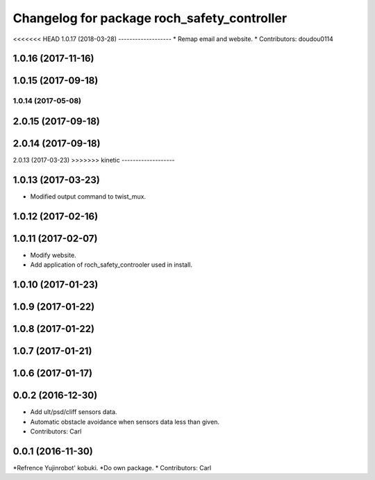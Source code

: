 ^^^^^^^^^^^^^^^^^^^^^^^^^^^^^^^^^^^^^^^^^^^^^^
Changelog for package roch_safety_controller
^^^^^^^^^^^^^^^^^^^^^^^^^^^^^^^^^^^^^^^^^^^^^^
<<<<<<< HEAD
1.0.17 (2018-03-28)
-------------------
* Remap email and website.
* Contributors: doudou0114

1.0.16 (2017-11-16)
-------------------

1.0.15 (2017-09-18)
-------------------

1.0.14 (2017-05-08)
=======
2.0.15 (2017-09-18)
-------------------

2.0.14 (2017-09-18)
-------------------

2.0.13 (2017-03-23)
>>>>>>> kinetic
-------------------

1.0.13 (2017-03-23)
-------------------
* Modified output command to twist_mux.

1.0.12 (2017-02-16)
-------------------

1.0.11 (2017-02-07)
-------------------
* Modify website.
* Add application of roch_safety_controoler used in install.

1.0.10 (2017-01-23)
-------------------

1.0.9 (2017-01-22)
-------------------

1.0.8 (2017-01-22)
-------------------

1.0.7 (2017-01-21)
-------------------

1.0.6 (2017-01-17)
-------------------

0.0.2 (2016-12-30)
-------------------
* Add ult/psd/cliff sensors data.
* Automatic obstacle avoidance when sensors data less than given.
* Contributors: Carl


0.0.1 (2016-11-30)
-------------------
*Refrence Yujinrobot' kobuki.
*Do own package.
* Contributors: Carl

